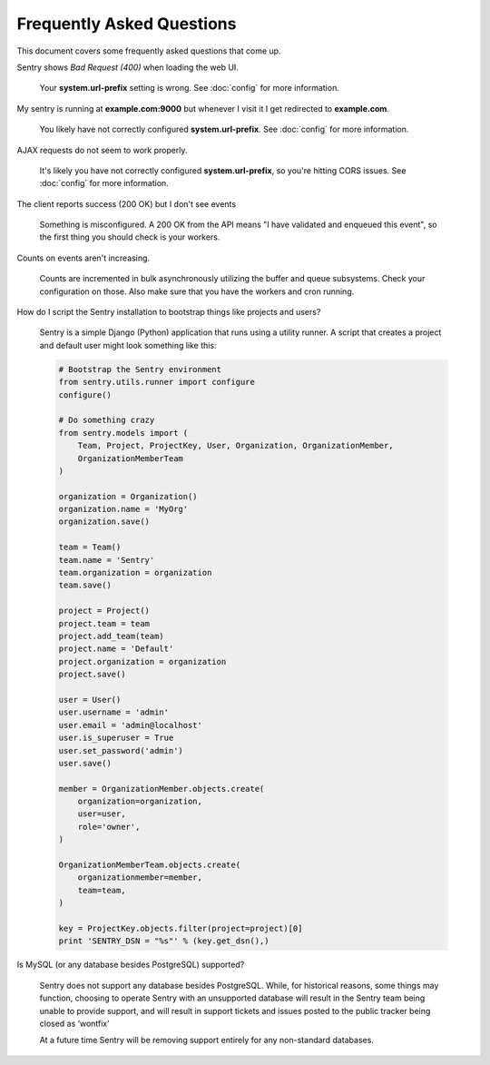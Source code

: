 Frequently Asked Questions
==========================

This document covers some frequently asked questions that come up.

.. class:: qa

Sentry shows *Bad Request (400)* when loading the web UI.

    Your **system.url-prefix** setting is wrong. See :doc:`config` for
    more information.

.. class:: qa

My sentry is running at **example.com:9000** but whenever I visit it I get
redirected to **example.com**.

    You likely have not correctly configured **system.url-prefix**. See
    :doc:`config` for more information.

.. class:: qa

AJAX requests do not seem to work properly.

    It's likely you have not correctly configured **system.url-prefix**, so
    you're hitting CORS issues. See :doc:`config` for more information.

.. class:: qa

The client reports success (200 OK) but I don't see events

    Something is misconfigured. A 200 OK from the API means "I have
    validated and enqueued this event", so the first thing you should check
    is your workers.

.. class:: qa

Counts on events aren't increasing.

    Counts are incremented in bulk asynchronously utilizing the buffer and
    queue subsystems. Check your configuration on those.  Also make sure
    that you have the workers and cron running.

.. class:: qa

How do I script the Sentry installation to bootstrap things like projects
and users?

    Sentry is a simple Django (Python) application that runs using a utility
    runner. A script that creates a project and default user might look something
    like this:

    .. sourcecode:: python

        # Bootstrap the Sentry environment
        from sentry.utils.runner import configure
        configure()

        # Do something crazy
        from sentry.models import (
            Team, Project, ProjectKey, User, Organization, OrganizationMember,
            OrganizationMemberTeam
        )

        organization = Organization()
        organization.name = 'MyOrg'
        organization.save()

        team = Team()
        team.name = 'Sentry'
        team.organization = organization
        team.save()

        project = Project()
        project.team = team
        project.add_team(team)
        project.name = 'Default'
        project.organization = organization
        project.save()

        user = User()
        user.username = 'admin'
        user.email = 'admin@localhost'
        user.is_superuser = True
        user.set_password('admin')
        user.save()

        member = OrganizationMember.objects.create(
            organization=organization,
            user=user,
            role='owner',
        )

        OrganizationMemberTeam.objects.create(
            organizationmember=member,
            team=team,
        )

        key = ProjectKey.objects.filter(project=project)[0]
        print 'SENTRY_DSN = "%s"' % (key.get_dsn(),)


.. class:: qa

Is MySQL (or any database besides PostgreSQL) supported?

    Sentry does not support any database besides PostgreSQL. While, for historical reasons, some
    things may function, choosing to operate Sentry with an unsupported database will result in the
    Sentry team being unable to provide support, and will result in support tickets and issues posted
    to the public tracker being closed as ‘wontfix’

    At a future time Sentry will be removing support entirely for any non-standard databases.
